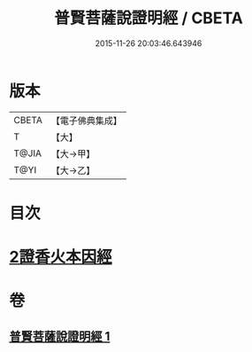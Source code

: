 #+TITLE: 普賢菩薩說證明經 / CBETA
#+DATE: 2015-11-26 20:03:46.643946
* 版本
 |     CBETA|【電子佛典集成】|
 |         T|【大】     |
 |     T@JIA|【大→甲】   |
 |      T@YI|【大→乙】   |

* 目次
* [[file:KR6u0015_001.txt::1364c20][2證香火本因經]]
* 卷
** [[file:KR6u0015_001.txt][普賢菩薩說證明經 1]]
